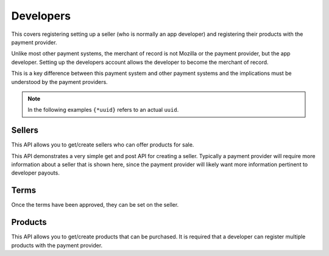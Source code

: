 .. _developer-label:

Developers
==========

This covers registering setting up a seller (who is normally an app developer)
and registering their products with the payment provider.

Unlike most other payment systems, the merchant of record is not Mozilla
or the payment provider, but the app developer. Setting up the developers
account allows the developer to become the merchant of record.

This is a key difference between this payment system and other payment systems
and the implications must be understood by the payment providers.

.. note::

    In the following examples ``{*uuid}`` refers to an actual ``uuid``.

.. _sellers:

Sellers
-------

This API allows you to get/create sellers who can offer products for sale.

This API demonstrates a very simple get and post API for creating a seller.
Typically a payment provider will require more information about a seller that
is shown here, since the payment provider will likely want more information
pertinent to developer payouts.

.. http:get:: /sellers

    **Response**

    You get a list of all sellers. For example:

    .. code-block:: json

        [
          {
            "status": "ACTIVE",
            "name": "John",
            "email": "jdoe@example.org",
            "resource_pk": "{seller-uuid}",
            "resource_name": "sellers",
            "resource_uri": "/sellers/{seller-uuid}",
            "agreement": ""
          },
          ...
        ]

    :status 200: success.

.. http:get:: /sellers/:uuid

    **Response**

    You get a seller object matching ``:uuid``. For example:

    .. code-block:: json

        {
          "status": "ACTIVE",
          "name": "John",
          "email": "jdoe@example.org",
          "resource_pk": "{seller-uuid}",
          "resource_name": "sellers",
          "resource_uri": "/sellers/{seller-uuid}",
          "agreement": ""
        }

    :status 200: success.

.. http:post:: /sellers

    **Request**

    :param uuid:
        A unique ID for the seller.

    :param status:
        A status for the seller. Possible values:

        ``ACTIVE``
            Activated seller.

        ``INACTIVE``
            Inactived seller.

        ``DISABLED``
            Deactivated seller.

    :param name:
        A name for the seller.

    :param email:
        An email for the seller.

    :param agreement:
        An optional date that can be used for terms validation. The responsibility
        to use that date as a validation/expiration is left to the client.

    **Response**

    The created seller is returned to you. For example:

    .. code-block:: json

        {
          "status": "ACTIVE",
          "name": "John",
          "email": "jdoe@example.org",
          "resource_pk": "{seller-uuid}",
          "resource_name": "sellers",
          "resource_uri": "/sellers/{seller-uuid}",
          "agreement": ""
        }

    In case of an error:

    .. code-block:: json

        {
          "code": "InvalidArgument",
          "message": "UUID must be supplied."
        }

    :status 201: success.
    :status 409: conflict.

.. _terms:

Terms
-----

Once the terms have been approved, they can be set on the seller.

.. http:get:: /terms/:uuid

    **Response**

    You get terms related to a seller object matching ``:uuid``. For example:

    .. code-block:: json

        {
          "terms": "Terms for seller: John",
          "agreement": "2013-11-19T11:48:49.158Z"
        }

    :status 200: success.

.. _products:

Products
--------

This API allows you to get/create products that can be purchased. It is
required that a developer can register multiple products with the payment
provider.

.. http:get:: /products

    **Request**

    :param external_id:
        Filter all products by this external identifier.
        Since this is only unique per seller, filtering by
        seller is probably a good idea.

    :param seller_id:
        Filter all products by this seller UUID, the
        primary key for the :ref:`seller <sellers>` who owns each product.

    **Response**

    A list of products matching your query. For example:

    .. code-block:: json

        [
          {
            "uuid": "{product-uuid}",
            "external_id": "{product-external-uuid}",
            "seller_id": "{seller-uuid}",
            "active": true,
            "name": "Magical Unicorn",
            "resource_pk": "{product-uuid}",
            "resource_name": "products",
            "resource_uri": "/products/{product-uuid}"
          }, {
          ...
          }
        ]

    In case of an error:

    .. code-block:: json

        {
          "code": "InvalidArgument",
          "message": "some error"
        }

    :status 200: success.
    :status 404: resource not found.
    :status 409: conflict.

.. http:post:: /products

    **Request**

    :param uuid:
        A unique ID for the product.

    :param external_id:
        An external identifier for the product.
        This must be unique per seller but doesn't need to be unique
        across the entire system.

    :param name:
        A name to describe the product.

    :param seller_id:
        Primary key of :ref:`seller <sellers>` who owns this product.

    **Response**

    The created product is returned to you. For example:

    .. code-block:: json

        {
          "uuid": "{product-uuid}",
          "external_id": "{product-external-uuid}",
          "seller_id": "{seller-uuid}",
          "active": true,
          "name": "Magical Unicorn",
          "resource_pk": "{product-uuid}",
          "resource_name": "products",
          "resource_uri": "/products/{product-uuid}"
        }

    In case of an error:

    .. code-block:: json

        {
          "code": "InvalidArgument",
          "message": {
            "external_id": "external_id must be unique",
            "seller_id": "zero results for seller_id {wrong-uuid}"
          }
        }

    :status 201: success.
    :status 409: conflict.

.. http:get:: /products/:uuid

    **Response**

    You get a product object matching ``:uuid``. For example:

    .. code-block:: json

        {
          "uuid": "{product-uuid}",
          "external_id": "{product-external-uuid}",
          "seller_id": "{seller-uuid}",
          "active": true,
          "name": "Magical Unicorn",
          "resource_pk": "{product-uuid}",
          "resource_name": "products",
          "resource_uri": "/products/{product-uuid}"
        }

    :status 200: success.

